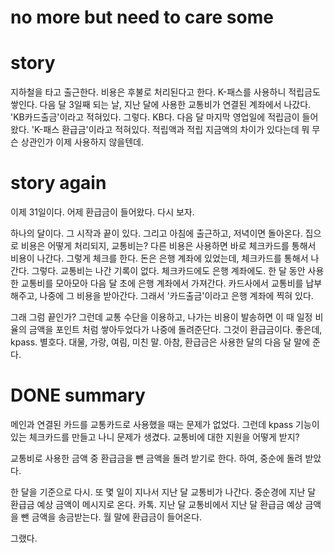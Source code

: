 * no more but need to care some
* story

지하철을 타고 출근한다. 비용은 후불로 처리된다고 한다. K-패스를 사용하니 적립금도 쌓인다.
다음 달 3일째 되는 날, 지난 달에 사용한 교통비가 연결된 계좌에서 나갔다. 'KB카드출금'이라고 적혀있다. 그렇다. KB다.
다음 달 마지막 영업일에 적립금이 들어왔다. 'K-패스 환급금'이라고 적혀있다.
적립액과 적립 지금액의 차이가 있다는데 뭐 무슨 상관인가 이제 사용하지 않을텐데.

* story again

이제 31일이다. 어제 환급금이 들어왔다. 다시 보자.

하나의 달이다. 그 시작과 끝이 있다. 그리고 아침에 출근하고, 저녁이면 돌아온다. 집으로 비용은 어떻게 처리되지, 교통비는? 다른 비용은 사용하면 바로 체크카드를 통해서 비용이 나간다. 그렇게 체크를 한다. 돈은 은행 계좌에 있었는데, 체크카드를 통해서 나간다. 그렇다. 교통비는 나간 기록이 없다. 체크카드에도 은행 계좌에도. 한 달 동안 사용한 교통비를 모아모아 다음 달 초에 은행 계좌에서 가져간다. 카드사에서 교통비를 납부해주고, 나중에 그 비용을 받아간다. 그래서 '카드출금'이라고 은행 계좌에 찍혀 있다.

그래 그럼 끝인가? 그런데 교통 수단을 이용하고, 나가는 비용이 발송하면 이 때 일정 비율의 금액을 포인트 처럼 쌓아두었다가 나중에 돌려준단다. 그것이 환급금이다. 좋은데, kpass. 별호다. 대물, 가랑, 여림, 미친 말. 아참, 환급금은 사용한 달의 다음 달 말에 준다.

* DONE summary

메인과 연결된 카드를 교통카드로 사용했을 때는 문제가 없었다. 그런데 kpass 기능이 있는 체크카드를 만들고 나니 문제가 생겼다. 교통비에 대한 지원을 어떻게 받지?

교통비로 사용한 금액 중 환급금을 뺀 금액을 돌려 받기로 한다. 하여, 중순에 돌려 받았다.

한 달을 기준으로 다시. 또 몇 일이 지나서 지난 달 교통비가 나간다.
중순경에 지난 달 환급금 예상 금액이 메시지로 온다. 카톡.
지난 달 교통비에서 지난 달 환급금 예상 금액을 뺀 금액을 송금받는다. 
월 말에 환급금이 들어온다.

그랬다.
